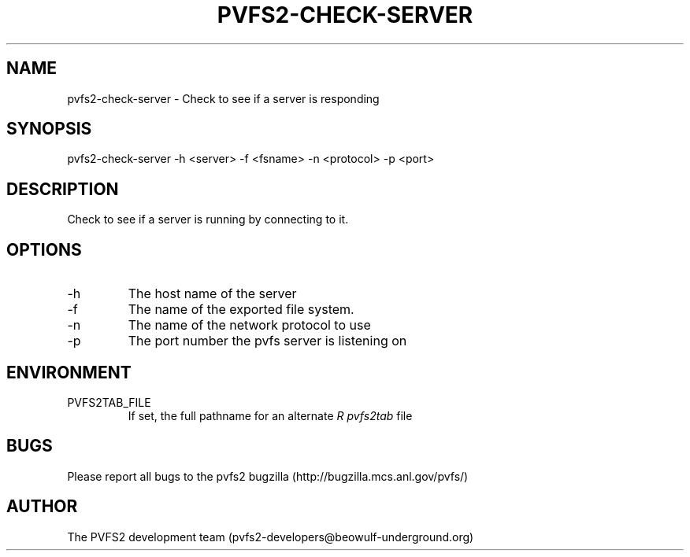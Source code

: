 .\" Process this file with
.\" groff -man -Tascii foo.1
.TH "PVFS2-CHECK-SERVER" "1" "OCTOBER 2011" "PVFS2" "PVFS2 MANUALS"
.SH "NAME"
pvfs2\-check\-server \- Check to see if a server is responding
.SH "SYNOPSIS"
pvfs2\-check\-server \-h <server> \-f <fsname> \-n <protocol> \-p <port>
.SH "DESCRIPTION"
Check to see if a server is running by connecting to it.
.SH "OPTIONS"
.IP \-h
The host name of the server
.IP \-f
The name of the exported file system.
.IP \-n
The name of the network protocol to use
.IP \-p
The port number the pvfs server is listening on
.SH "ENVIRONMENT"
.IP PVFS2TAB_FILE
If set, the full pathname for an alternate 
.I R pvfs2tab
file

.SH "BUGS"
Please report all bugs to the pvfs2 bugzilla (http://bugzilla.mcs.anl.gov/pvfs/)
.SH "AUTHOR"
The PVFS2 development team (pvfs2\-developers@beowulf\-underground.org)
